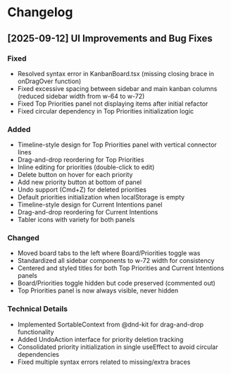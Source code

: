 * Changelog

** [2025-09-12] UI Improvements and Bug Fixes

*** Fixed
- Resolved syntax error in KanbanBoard.tsx (missing closing brace in onDragOver function)
- Fixed excessive spacing between sidebar and main kanban columns (reduced sidebar width from w-64 to w-72)
- Fixed Top Priorities panel not displaying items after initial refactor
- Fixed circular dependency in Top Priorities initialization logic

*** Added
- Timeline-style design for Top Priorities panel with vertical connector lines
- Drag-and-drop reordering for Top Priorities
- Inline editing for priorities (double-click to edit)
- Delete button on hover for each priority
- Add new priority button at bottom of panel
- Undo support (Cmd+Z) for deleted priorities
- Default priorities initialization when localStorage is empty
- Timeline-style design for Current Intentions panel
- Drag-and-drop reordering for Current Intentions
- Tabler icons with variety for both panels

*** Changed
- Moved board tabs to the left where Board/Priorities toggle was
- Standardized all sidebar components to w-72 width for consistency
- Centered and styled titles for both Top Priorities and Current Intentions panels
- Board/Priorities toggle hidden but code preserved (commented out)
- Top Priorities panel is now always visible, never hidden

*** Technical Details
- Implemented SortableContext from @dnd-kit for drag-and-drop functionality
- Added UndoAction interface for priority deletion tracking
- Consolidated priority initialization in single useEffect to avoid circular dependencies
- Fixed multiple syntax errors related to missing/extra braces